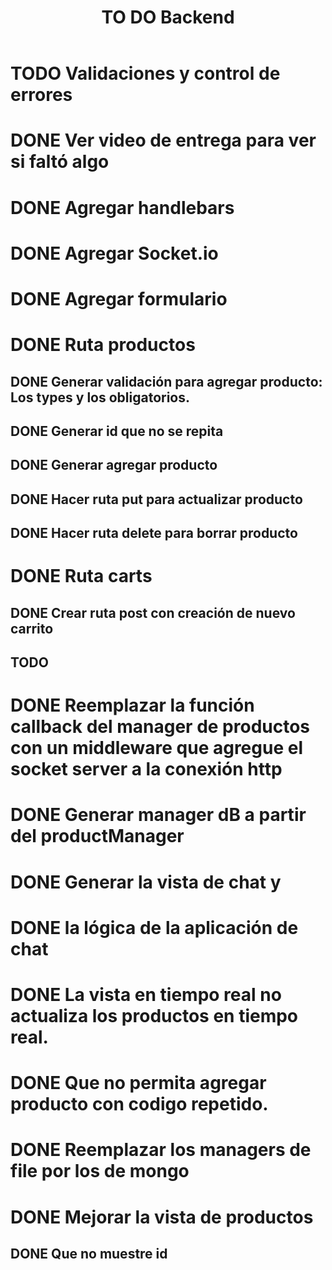 #+title: TO DO Backend
* TODO Validaciones y control de errores
* DONE Ver video de entrega para ver si faltó algo
* DONE Agregar handlebars
* DONE Agregar Socket.io
* DONE Agregar formulario
* DONE Ruta productos
** DONE Generar validación para agregar producto: Los types y los obligatorios.
** DONE Generar id que no se repita
** DONE Generar agregar producto
** DONE Hacer ruta put para actualizar producto
** DONE Hacer ruta delete para borrar producto
* DONE Ruta carts
** DONE Crear ruta post con creación de nuevo carrito
** TODO 

* DONE Reemplazar la función callback del manager de productos con un middleware que agregue el socket server a la conexión http
* DONE Generar manager dB a partir del productManager
* DONE Generar la vista de chat y
* DONE la lógica de la aplicación de chat
* DONE La vista en tiempo real no actualiza los productos en tiempo real.
* DONE Que no permita agregar producto con codigo repetido.
* DONE Reemplazar los managers de file por los de mongo
* DONE Mejorar la vista de productos
** DONE Que no muestre id
